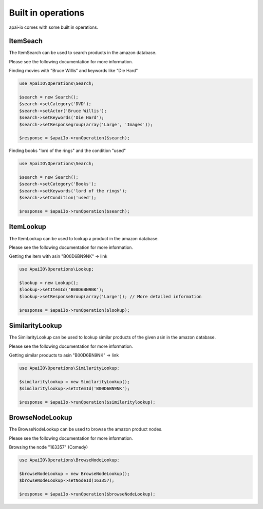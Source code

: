 Built in operations
===================
apai-io comes with some built in operations.

ItemSeach
---------
The ItemSearch can be used to search products in the amazon database.

Please see the following documentation for more information.

Finding movies with "Bruce Willis" and keywords like "Die Hard"

.. code-block:: php

    use ApaiIO\Operations\Search;

    $search = new Search();
    $search->setCategory('DVD');
    $search->setActor('Bruce Willis');
    $search->setKeywords('Die Hard');
    $search->setResponsegroup(array('Large', 'Images'));

    $response = $apaiIo->runOperation($search);

Finding books "lord of the rings" and the condition "used"

.. code-block:: php

    use ApaiIO\Operations\Search;

    $search = new Search();
    $search->setCategory('Books');
    $search->setKeywords('lord of the rings');
    $search->setCondition('used');

    $response = $apaiIo->runOperation($search);

ItemLookup
----------

The ItemLookup can be used to lookup a product in the amazon database.

Please see the following documentation for more information.

Getting the item with asin "B00D6BN9NK" -> link

.. code-block:: php

    use ApaiIO\Operations\Lookup;

    $lookup = new Lookup();
    $lookup->setItemId('B00D6BN9NK');
    $lookup->setResponseGroup(array('Large')); // More detailed information

    $response = $apaiIo->runOperation($lookup);

SimilarityLookup
----------------

The SimilarityLookup can be used to lookup similar products of the given asin in the amazon database.

Please see the following documentation for more information.

Getting similar products to asin "B00D6BN9NK" -> link

.. code-block:: php

    use ApaiIO\Operations\SimilarityLookup;

    $similaritylookup = new SimilarityLookup();
    $similaritylookup->setItemId('B00D6BN9NK');

    $response = $apaiIo->runOperation($similaritylookup);

BrowseNodeLookup
----------------

The BrowseNodeLookup can be used to browse the amazon product nodes.

Please see the following documentation for more information.

Browsing the node "163357" (Comedy)

.. code-block:: php

    use ApaiIO\Operations\BrowseNodeLookup;

    $browseNodeLookup = new BrowseNodeLookup();
    $browseNodeLookup->setNodeId(163357);

    $response = $apaiIo->runOperation($browseNodeLookup);